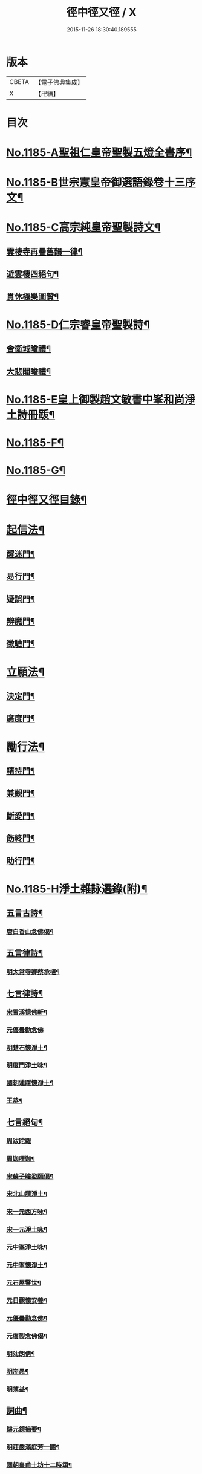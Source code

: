 #+TITLE: 徑中徑又徑 / X
#+DATE: 2015-11-26 18:30:40.189555
* 版本
 |     CBETA|【電子佛典集成】|
 |         X|【卍續】    |

* 目次
* [[file:KR6p0104_001.txt::001-0365c1][No.1185-A聖祖仁皇帝聖製五燈全書序¶]]
* [[file:KR6p0104_001.txt::0366a6][No.1185-B世宗憲皇帝御選語錄卷十三序文¶]]
* [[file:KR6p0104_001.txt::0366b11][No.1185-C高宗純皇帝聖製詩文¶]]
** [[file:KR6p0104_001.txt::0366b12][雲棲寺再疊舊韻一律¶]]
** [[file:KR6p0104_001.txt::0366b17][遊雲棲四絕句¶]]
** [[file:KR6p0104_001.txt::0366c8][貫休極樂圖贊¶]]
* [[file:KR6p0104_001.txt::0366c13][No.1185-D仁宗睿皇帝聖製詩¶]]
** [[file:KR6p0104_001.txt::0366c14][舍衛城瞻禮¶]]
** [[file:KR6p0104_001.txt::0366c18][大悲閣瞻禮¶]]
* [[file:KR6p0104_001.txt::0367a1][No.1185-E皇上御製趙文敏書中峯和尚淨土詩冊䟦¶]]
* [[file:KR6p0104_001.txt::0367a14][No.1185-F¶]]
* [[file:KR6p0104_001.txt::0368a12][No.1185-G¶]]
* [[file:KR6p0104_001.txt::0368b9][徑中徑又徑目錄¶]]
* [[file:KR6p0104_001.txt::0368c5][起信法¶]]
** [[file:KR6p0104_001.txt::0368c6][醒迷門¶]]
** [[file:KR6p0104_001.txt::0374b10][易行門¶]]
** [[file:KR6p0104_002.txt::002-0377b16][疑誤門¶]]
** [[file:KR6p0104_002.txt::0384a22][辨魔門¶]]
** [[file:KR6p0104_002.txt::0385b17][徵驗門¶]]
* [[file:KR6p0104_003.txt::003-0387b16][立願法¶]]
** [[file:KR6p0104_003.txt::003-0387b17][決定門¶]]
** [[file:KR6p0104_003.txt::0390b19][廣度門¶]]
* [[file:KR6p0104_003.txt::0391b19][勵行法¶]]
** [[file:KR6p0104_003.txt::0391b20][精持門¶]]
** [[file:KR6p0104_003.txt::0396b22][兼觀門¶]]
** [[file:KR6p0104_004.txt::004-0397c8][斷愛門¶]]
** [[file:KR6p0104_004.txt::0399c20][飭終門¶]]
** [[file:KR6p0104_004.txt::0404a2][助行門¶]]
* [[file:KR6p0104_004.txt::0407b1][No.1185-H淨土雜詠選錄(附)¶]]
** [[file:KR6p0104_004.txt::0407b2][五言古詩¶]]
*** [[file:KR6p0104_004.txt::0407b3][唐白香山念佛偈¶]]
** [[file:KR6p0104_004.txt::0407b9][五言律詩¶]]
*** [[file:KR6p0104_004.txt::0407b10][明太常寺卿蔡承植¶]]
** [[file:KR6p0104_004.txt::0407b13][七言律詩¶]]
*** [[file:KR6p0104_004.txt::0407b14][宋雪溪憶佛軒¶]]
*** [[file:KR6p0104_004.txt::0407b20][元優曇勸念佛]]
*** [[file:KR6p0104_004.txt::0407c5][明楚石懷淨土¶]]
*** [[file:KR6p0104_004.txt::0407c12][明度門淨土咏¶]]
*** [[file:KR6p0104_004.txt::0407c16][國朝蓮隱懷淨土¶]]
*** [[file:KR6p0104_004.txt::0407c20][王恭¶]]
** [[file:KR6p0104_004.txt::0407c24][七言絕句¶]]
*** [[file:KR6p0104_004.txt::0407c24][周跋陀羅]]
*** [[file:KR6p0104_004.txt::0408a4][周迦哩迦¶]]
*** [[file:KR6p0104_004.txt::0408a7][宋蘇子瞻發願偈¶]]
*** [[file:KR6p0104_004.txt::0408a10][宋北山讚淨土¶]]
*** [[file:KR6p0104_004.txt::0408a13][宋一元西方咏¶]]
*** [[file:KR6p0104_004.txt::0408a22][宋一元淨土咏¶]]
*** [[file:KR6p0104_004.txt::0408b3][元中峯淨土咏¶]]
*** [[file:KR6p0104_004.txt::0408b10][元中峯懷淨土¶]]
*** [[file:KR6p0104_004.txt::0408b15][元石屋警世¶]]
*** [[file:KR6p0104_004.txt::0408b18][元日觀懷安養¶]]
*** [[file:KR6p0104_004.txt::0408c3][元優曇勸念佛¶]]
*** [[file:KR6p0104_004.txt::0408c10][元廣製念佛偈¶]]
*** [[file:KR6p0104_004.txt::0408c13][明沈朗倩¶]]
*** [[file:KR6p0104_004.txt::0408c16][明耑愚¶]]
*** [[file:KR6p0104_004.txt::0408c23][明蕅益¶]]
** [[file:KR6p0104_004.txt::0409a10][詞曲¶]]
*** [[file:KR6p0104_004.txt::0409a11][歸元鏡摘要¶]]
*** [[file:KR6p0104_004.txt::0410b2][明莊嚴滿庭芳一闋¶]]
*** [[file:KR6p0104_004.txt::0410b8][國朝皇甫士坊十二時頌¶]]
** [[file:KR6p0104_004.txt::0410c16][自作¶]]
*** [[file:KR6p0104_004.txt::0410c17][八一詠¶]]
*** [[file:KR6p0104_004.txt::0411a10][臨時¶]]
*** [[file:KR6p0104_004.txt::0411b9][層遞逼拶詩¶]]
*** [[file:KR6p0104_004.txt::0411b14][自勵¶]]
*** [[file:KR6p0104_004.txt::0411b24][楹帖¶]]
* 卷
** [[file:KR6p0104_001.txt][徑中徑又徑 1]]
** [[file:KR6p0104_002.txt][徑中徑又徑 2]]
** [[file:KR6p0104_003.txt][徑中徑又徑 3]]
** [[file:KR6p0104_004.txt][徑中徑又徑 4]]
